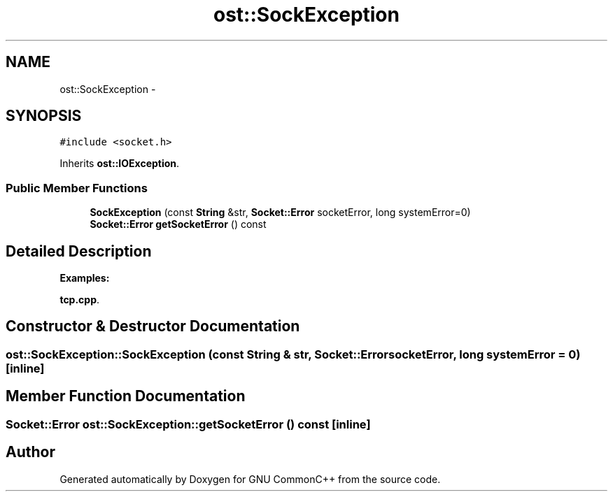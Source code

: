 .TH "ost::SockException" 3 "2 May 2010" "GNU CommonC++" \" -*- nroff -*-
.ad l
.nh
.SH NAME
ost::SockException \- 
.SH SYNOPSIS
.br
.PP
.PP
\fC#include <socket.h>\fP
.PP
Inherits \fBost::IOException\fP.
.SS "Public Member Functions"

.in +1c
.ti -1c
.RI "\fBSockException\fP (const \fBString\fP &str, \fBSocket::Error\fP socketError, long systemError=0)"
.br
.ti -1c
.RI "\fBSocket::Error\fP \fBgetSocketError\fP () const "
.br
.in -1c
.SH "Detailed Description"
.PP 
\fBExamples: \fP
.in +1c
.PP
\fBtcp.cpp\fP.
.SH "Constructor & Destructor Documentation"
.PP 
.SS "ost::SockException::SockException (const \fBString\fP & str, \fBSocket::Error\fP socketError, long systemError = \fC0\fP)\fC [inline]\fP"
.SH "Member Function Documentation"
.PP 
.SS "\fBSocket::Error\fP ost::SockException::getSocketError () const\fC [inline]\fP"

.SH "Author"
.PP 
Generated automatically by Doxygen for GNU CommonC++ from the source code.
